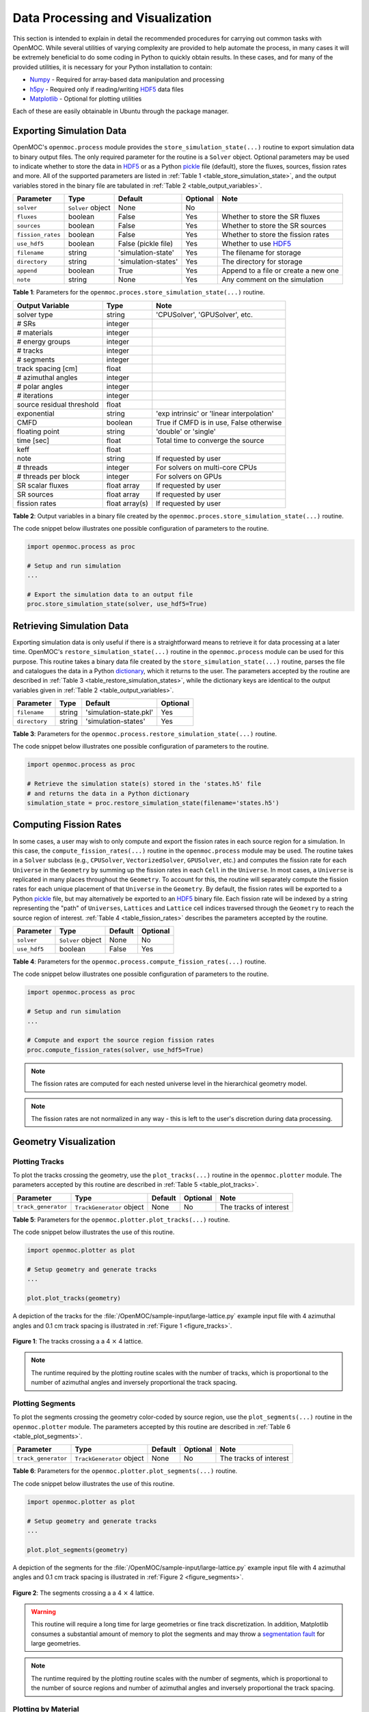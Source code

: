 .. _usersguide_processing:

=================================
Data Processing and Visualization
=================================

This section is intended to explain in detail the recommended procedures for carrying out common tasks with OpenMOC. While several utilities of varying complexity are provided to help automate the process, in many cases it will be extremely beneficial to do some coding in Python to quickly obtain results. In these cases, and for many of the provided utilities, it is necessary for your Python installation to contain:

* `Numpy <http://www.numpy.org/>`_ - Required for array-based data manipulation and processing
* `h5py <http://www.h5py.org/>`_ - Required only if reading/writing HDF5_ data files
* `Matplotlib <http://matplotlib.org/>`_ - Optional for plotting utilities


Each of these are easily obtainable in Ubuntu through the package manager.

-------------------------
Exporting Simulation Data
-------------------------

OpenMOC's ``openmoc.process`` module provides the ``store_simulation_state(...)`` routine to export simulation data to binary output files. The only required parameter for the routine is a ``Solver`` object. Optional parameters may be used to indicate whether to store the data in HDF5_ or as a Python pickle_ file (default), store the fluxes, sources, fission rates and more. All of the supported parameters are listed in :ref:`Table 1 <table_store_simulation_state>`, and the output variables stored in the binary file are tabulated in :ref:`Table 2 <table_output_variables>`.

.. _table_store_simulation_state:

=================  ==================  ====================  ==========  ====================================
Parameter          Type                Default               Optional    Note
=================  ==================  ====================  ==========  ====================================
``solver``         ``Solver`` object   None                  No
``fluxes``         boolean             False                 Yes         Whether to store the SR fluxes
``sources``        boolean             False                 Yes         Whether to store the SR sources
``fission_rates``  boolean             False                 Yes         Whether to store the fission rates
``use_hdf5``       boolean             False (pickle file)   Yes         Whether to use HDF5_
``filename``       string              'simulation-state'    Yes         The filename for storage
``directory``      string              'simulation-states'   Yes         The directory for storage
``append``         boolean             True                  Yes         Append to a file or create a new one
``note``           string              None                  Yes         Any comment on the simulation
=================  ==================  ====================  ==========  ====================================

**Table 1**: Parameters for the ``openmoc.proces.store_simulation_state(...)`` routine.

.. _table_output_variables:

=========================  ==============  =========================================
Output Variable            Type            Note
=========================  ==============  =========================================
solver type                string          'CPUSolver', 'GPUSolver', etc.
# SRs                      integer
# materials                integer
# energy groups            integer
# tracks                   integer
# segments                 integer
track spacing [cm]         float
# azimuthal angles         integer
# polar angles             integer
# iterations               integer
source residual threshold  float
exponential                string          'exp intrinsic' or 'linear interpolation'
CMFD                       boolean         True if CMFD is in use, False otherwise
floating point             string          'double' or 'single'
time [sec]                 float           Total time to converge the source
keff                       float
note                       string          If requested by user
# threads                  integer         For solvers on multi-core CPUs
# threads per block        integer         For solvers on GPUs
SR scalar fluxes           float array     If requested by user
SR sources                 float array     If requested by user
fission rates              float array(s)  If requested by user
=========================  ==============  =========================================

**Table 2**: Output variables in a binary file created by the ``openmoc.proces.store_simulation_state(...)`` routine.

The code snippet below illustrates one possible configuration of parameters to the routine.

.. code-block:: python

    import openmoc.process as proc

    # Setup and run simulation
    ...

    # Export the simulation data to an output file
    proc.store_simulation_state(solver, use_hdf5=True)



--------------------------
Retrieving Simulation Data
--------------------------

Exporting simulation data is only useful if there is a straightforward means to retrieve it for data processing at a later time. OpenMOC's ``restore_simulation_state(...)`` routine in the ``openmoc.process`` module can be used for this purpose. This routine takes a binary data file created by the ``store_simulation_state(...)`` routine, parses the file and catalogues the data in a Python dictionary_, which it returns to the user. The parameters accepted by the routine are described in :ref:`Table 3 <table_restore_simulation_states>`, while the dictionary keys are identical to the output variables given in :ref:`Table 2 <table_output_variables>`.

.. _table_restore_simulation_states:

==============  =======  ======================  ========
Parameter       Type     Default                 Optional
==============  =======  ======================  ========
``filename``    string   'simulation-state.pkl'  Yes
``directory``   string   'simulation-states'     Yes
==============  =======  ======================  ========

**Table 3**: Parameters for the ``openmoc.process.restore_simulation_state(...)`` routine.

The code snippet below illustrates one possible configuration of parameters to the routine.

.. code-block:: python

    import openmoc.process as proc

    # Retrieve the simulation state(s) stored in the 'states.h5' file
    # and returns the data in a Python dictionary
    simulation_state = proc.restore_simulation_state(filename='states.h5')


-----------------------
Computing Fission Rates
-----------------------

In some cases, a user may wish to only compute and export the fission rates in each source region for a simulation. In this case, the ``compute_fission_rates(...)`` routine in the ``openmoc.process`` module  may be used. The routine takes in a ``Solver`` subclass (e.g., ``CPUSolver``, ``VectorizedSolver``, ``GPUSolver``, etc.) and computes the fission rate for each ``Universe`` in the ``Geometry`` by summing up the fission rates in each ``Cell`` in the ``Universe``. In most cases, a ``Universe`` is replicated in many places throughout the ``Geometry``. To account for this, the routine will separately compute the fission rates for each unique placement of that ``Universe`` in the ``Geometry``. By default, the fission rates will be exported to a Python pickle_ file, but may alternatively be exported to an HDF5_ binary file. Each fission rate will be indexed by a string representing the "path" of ``Universes``, ``Lattices`` and ``Lattice`` cell indices traversed through the ``Geometry`` to reach the source region of interest. :ref:`Table 4 <table_fission_rates>` describes the parameters accepted by the routine.

.. _table_fission_rates:

============  ==================  ========  =========
Parameter     Type                Default   Optional
============  ==================  ========  =========
``solver``    ``Solver`` object   None      No
``use_hdf5``  boolean             False     Yes
============  ==================  ========  =========

**Table 4**: Parameters for the ``openmoc.process.compute_fission_rates(...)`` routine.

The code snippet below illustrates one possible configuration of parameters to the routine.

.. code-block:: python

    import openmoc.process as proc

    # Setup and run simulation
    ...

    # Compute and export the source region fission rates
    proc.compute_fission_rates(solver, use_hdf5=True)

.. note:: The fission rates are computed for each nested universe level in the hierarchical geometry model.
.. note:: The fission rates are not normalized in any way - this is left to the user's discretion during data processing.


----------------------
Geometry Visualization
----------------------


Plotting Tracks
---------------

To plot the tracks crossing the geometry, use the ``plot_tracks(...)`` routine in the ``openmoc.plotter`` module. The parameters accepted by this routine are described in :ref:`Table 5 <table_plot_tracks>`.

.. _table_plot_tracks:

===================  =========================  =========  =========  =========================
Parameter            Type                       Default    Optional   Note
===================  =========================  =========  =========  =========================
``track_generator``  ``TrackGenerator`` object  None       No         The tracks of interest
===================  =========================  =========  =========  =========================

**Table 5**: Parameters for the ``openmoc.plotter.plot_tracks(...)`` routine.

The code snippet below illustrates the use of this routine.

.. code-block:: python

    import openmoc.plotter as plot

    # Setup geometry and generate tracks
    ...

    plot.plot_tracks(geometry)

A depiction of the tracks for the :file:`/OpenMOC/sample-input/large-lattice.py` example input file with 4 azimuthal angles and 0.1 cm track spacing is illustrated in :ref:`Figure 1 <figure_tracks>`.

.. _figure_tracks:

.. figure:: ../../img/tracks.png
   :align: center
   :figclass: align-center
   :width: 400px

   **Figure 1**: The tracks crossing a a 4 :math:`\times` 4 lattice.

.. note:: The runtime required by the plotting routine scales with the number of tracks, which is proportional to the number of azimuthal angles and inversely proportional the track spacing.


Plotting Segments
-----------------

To plot the segments crossing the geometry color-coded by source region, use the ``plot_segments(...)`` routine in the ``openmoc.plotter`` module. The parameters accepted by this routine are described in :ref:`Table 6 <table_plot_segments>`.

.. _table_plot_segments:

===================  =========================  =========  =========  =========================
Parameter            Type                       Default    Optional   Note
===================  =========================  =========  =========  =========================
``track_generator``  ``TrackGenerator`` object  None       No         The tracks of interest
===================  =========================  =========  =========  =========================

**Table 6**: Parameters for the ``openmoc.plotter.plot_segments(...)`` routine.

The code snippet below illustrates the use of this routine.

.. code-block:: python

    import openmoc.plotter as plot

    # Setup geometry and generate tracks
    ...

    plot.plot_segments(geometry)

A depiction of the segments for the :file:`/OpenMOC/sample-input/large-lattice.py` example input file with 4 azimuthal angles and 0.1 cm track spacing is illustrated in :ref:`Figure 2 <figure_segments>`.

.. _figure_segments:

.. figure:: ../../img/segments.png
   :align: center
   :figclass: align-center
   :width: 400px

   **Figure 2**: The segments crossing a a 4 :math:`\times` 4 lattice.

.. warning:: This routine will require a long time for large geometries or fine track discretization. In addition, Matplotlib consumes a substantial amount of memory to plot the segments and may throw a `segmentation fault`_ for large geometries.
.. note:: The runtime required by the plotting routine scales with the number of segments, which is proportional to the number of source regions and number of azimuthal angles and inversely proportional the track spacing.


Plotting by Material
--------------------

To plot the geometry color-coded by the material ID's throughout the geometry, use the ``plot_materials(...)`` routine in the ``openmoc.plotter`` module. The parameters accepted by this routine are described in :ref:`Table 7 <table_plot_materials>`.

.. _table_plot_materials:

============  ===================  =========  =========  ========================================
Parameter     Type                 Default    Optional   Note
============  ===================  =========  =========  ========================================
``geometry``  ``Geometry`` object  None       No         The ``Geometry`` of interest
``gridsize``  integer              250        Yes        The pixel resolution
``xlim``      float                None       Yes        The maximum :math:`x`-coordinate to plot
``ylim``      float                None       Yes        The maximum :math:`y`-coordinate to plot
============  ===================  =========  =========  ========================================

**Table 7**: Parameters for the ``openmoc.plotter.plot_materials(...)`` routine.

The code snippet below illustrates one possible configuration of parameters to the routine.

.. code-block:: python

    import openmoc.plotter as plot

    # Setup geometry
    ...

    # Plot a 500 x 500 pixel image of the materials
    plot.plot_materials(geometry, gridsize=500)

A depiction of the materials for the :file:`/OpenMOC/sample-input/large-lattice.py` example input file is illustrated in :ref:`Figure 3 <figure_materials>`.

.. _figure_materials:

.. figure:: ../../img/materials.png
   :align: center
   :figclass: align-center
   :width: 400px

   **Figure 3**: A 4 :math:`\times` 4 lattice color-coded by material.

.. note:: The runtime required by the plotting routine scales with the number of pixels in the image (the square of the ``gridsize`` parameter).


Plotting by Cell
----------------
To plot the geometry color-coded by the cell ID's throughout the geometry, use the ``plot_cells(...)`` routine in the ``openmoc.plotter`` module. The parameters accepted by this routine are described in :ref:`Table 8 <table_plot_cells>`.

.. _table_plot_cells:

============  ===================  =========  =========  ========================================
Parameter     Type                 Default    Optional   Note
============  ===================  =========  =========  ========================================
``geometry``  ``Geometry`` object  None       No         The ``Geometry`` of interest
``gridsize``  integer              250        Yes        The pixel resolution
``xlim``      float                None       Yes        The maximum :math:`x`-coordinate to plot
``ylim``      float                None       Yes        The maximum :math:`y`-coordinate to plot
============  ===================  =========  =========  ========================================

**Table 8**: Parameters for the ``openmoc.plotter.plot_cells(...)`` routine.

The code snippet below illustrates one possible configuration of parameters to the routine.

.. code-block:: python

    import openmoc.plotter as plot

    # Setup geometry
    ...

    # Plot a 500 x 500 pixel image of the cells
    plot.plot_cells(geometry, gridsize=500)

A depiction of the cells for the :file:`/OpenMOC/sample-input/large-lattice.py` example input file is illustrated in :ref:`Figure 4 <figure_cells>`.

.. _figure_cells:

.. figure:: ../../img/cells.png
   :align: center
   :figclass: align-center
   :width: 400px

   **Figure 4**: A 4 :math:`\times` 4 lattice color-coded by cell.

.. note:: The runtime required by the plotting routine scales with the number of pixels in the image (the square of the ``gridsize`` parameter).


Plotting by SR
--------------

To plot the geometry color-coded by the source region ID's throughout the geometry, use the ``plot_source_regions(...)`` routine in the ``openmoc.plotter`` module. The parameters accepted by this routine are described in :ref:`Table 9 <table_plot_fsrs>`.

.. _table_plot_fsrs:

============  ===================  =========  =========  ========================================
Parameter     Type                 Default    Optional   Note
============  ===================  =========  =========  ========================================
``geometry``  ``Geometry`` object  None       No         The ``Geometry`` of interest
``gridsize``  integer              250        Yes        The pixel resolution
``xlim``      float                None       Yes        The maximum :math:`x`-coordinate to plot
``ylim``      float                None       Yes        The maximum :math:`y`-coordinate to plot
============  ===================  =========  =========  ========================================

**Table 9**: Parameters for the ``openmoc.plotter.plot_source_regions(...)`` routine.

The code snippet below illustrates one possible configuration of parameters to the routine.

.. code-block:: python

    import openmoc.plotter as plot

    # Setup geometry
    ...

    # Plot a 500 x 500 pixel image of the source regions
    plot.plot_source_regions(geometry, gridsize=500)

A depiction of the source regions for the :file:`/OpenMOC/sample-input/large-lattice.py` example input file is illustrated in :ref:`Figure 5 <figure_flat_source_regions>`.

.. _figure_flat_source_regions:

.. figure:: ../../img/flat-source-regions.png
   :align: center
   :figclass: align-center
   :width: 400px

   **Figure 5**: A 4 :math:`\times` 4 lattice color-coded by source region.

.. note:: The runtime required by the plotting routine scales with the number of pixels in the image (the square of the ``gridsize`` parameter).


Plotting by CMFD Cell
---------------------

To plot the geometry color-coded by the CMFD cells throughout the geometry, use the ``plot_cmfd_cells(...)`` routine in the ``openmoc.plotter`` module. The parameters accepted by this routine are described in :ref:`Table 10 <table_plot_cmfd_cells>`.

.. _table_plot_cmfd_cells:

============  ===================  =========  =========  ========================================
Parameter     Type                 Default    Optional   Note
============  ===================  =========  =========  ========================================
``geometry``  ``Geometry`` object  None       No         The ``Geometry`` of interest
``cmfd``      ``Cmfd`` object      None       No         The ``Cmfd`` of interest
``gridsize``  integer              250        Yes        The pixel resolution
``xlim``      float                None       Yes        The maximum :math:`x`-coordinate to plot
``ylim``      float                None       Yes        The maximum :math:`y`-coordinate to plot
============  ===================  =========  =========  ========================================

**Table 10**: Parameters for the ``openmoc.plotter.plot_cmfd_cells(...)`` routine.

The code snippet below illustrates one possible configuration of parameters to the routine.

.. code-block:: python

    import openmoc.plotter as plot

    # Setup geometry and cmfd
    ...

    # Plot a 500 x 500 pixel image of the CMFD cells
    plot.plot_cmfd_cells(geometry, cmfd, gridsize=500)

A depiction of the source regions and CMFD cells for the :file:`/OpenMOC/sample-input/benchmarks/c5g7/c5g7-cmfd.py` example input file is illustrated in :ref:`Figure 6 <figure_cmfd_cells>`.

.. _figure_cmfd_cells:

.. table::

   +------------------------------------------+---------------------------------------------+
   | .. _figure_cmfd_cells_a:                 | .. _figure_cmfd_cells_b:                    |
   |                                          |                                             |
   | .. image:: ../../img/c5g7-fsrs.png       | .. image:: ../../img/c5g7-cmfd-cells.png    |
   |   :width: 70 %                           |   :width: 64 %                              |
   |   :align: center                         |   :align: center                            |
   +------------------------------------------+---------------------------------------------+

**Figure 6**: The source regions and CMFD cells for the C5G7 benchmark problem.


.. note:: The runtime required by the plotting routine scales with the number of pixels in the image (the square of the ``gridsize`` parameter).


------------------
Flux Visualization
------------------

The ``openmoc.plotter`` module includes routines to plot the scalar flux in space and energy, as detailed in the following sections.

Flux in Space
-------------

To plot the source region scalar fluxes in space, use the ``plot_spatial_fluxes(...)`` routine in the ``openmoc.plotter`` module. The parameters accepted by this routine are described in :ref:`Table 11 <table_plot_fluxes_space>`.

.. _table_plot_fluxes_space:

=================  ===================  =========  =========  ============================================
Parameter          Type                 Default    Optional   Note
=================  ===================  =========  =========  ============================================
``solver``         ``Solver`` object    None       No         The ``Solver`` used to converge the source
``energy_groups``  list                 [1]        No         Create separate plots for each energy group
``gridsize``       integer              250        Yes        The pixel resolution
``xlim``           float                None       Yes        The maximum :math:`x`-coordinate to plot
``ylim``           float                None       Yes        The maximum :math:`y`-coordinate to plot
=================  ===================  =========  =========  ============================================

**Table 11**: Parameters for the ``openmoc.plotter.plot_spatial_fluxes(...)`` routine.

The code snippet below illustrates one possible configuration of parameters to the routine.

.. code-block:: python

    import openmoc.plotter as plot

    # Setup geometry and generate tracks
    ...

    # Setup solver and converge the source
    ...

    # Plot the fluxes for energy groups 1 and 7 in 500 x 500 pixel images
    plot.plot_spatial_fluxes(solver, energy_groups=[1,7], gridsize=500)

A depiction of the group 1 and 7 fluxes for the C5G7 benchmark (:file:`/OpenMOC/sample-input/benchmarks/c5g7`) is illustrated in :ref:`Figure 7 <figure_spatial_fluxes>`.

.. _figure_spatial_fluxes:

.. table::

   +------------------------------------------+-----------------------------------------+
   | .. _figure_spatial_fluxes_a:             | .. _figure_spatial_fluxes_b:            |
   |                                          |                                         |
   | .. image:: ../../img/flux-group-1.png    | .. image:: ../../img/flux-group-7.png   |
   |   :width: 72 %                           |   :width: 75 %                          |
   |   :align: center                         |   :align: center                        |
   +------------------------------------------+-----------------------------------------+

**Figure 7**: The fast and thermal fluxes in the C5G7 benchmark problem.


.. note:: The runtime required by the plotting routine scales with the number of pixels in the image (the square of the ``gridsize`` parameter).


Flux in Energy
--------------

To plot the flux in energy for one or more source regions, use the ``plot_energy_fluxes(...)`` routine in the ``openmoc.plotter`` module. The parameters accepted by this routine are described in :ref:`Table 12 <table_plot_fluxes_energy>`.

.. _table_plot_fluxes_energy:

=================  ===================  =========  =========  ============================================
Parameter          Type                 Default    Optional   Note
=================  ===================  =========  =========  ============================================
``solver``         ``Solver`` object    None       No         The ``Solver`` used to converge the source
``srs``            list                 None       No         The source region IDs of interest
``group_bounds``   list                 None       Yes        The sequential bounds for each energy group
``norm``           boolean              True       Yes        Whether to normalize the flux across energy
``loglog``         boolean              True       Yes        Whether to use a log-log plotting scale
=================  ===================  =========  =========  ============================================

**Table 12**: Parameters for the ``openmoc.plotter.plot_energy_fluxes(...)`` routine.

The code snippet below illustrates one possible configuration of parameters to the routine.

.. code-block:: python

    import openmoc.plotter as plot

    # Setup geometry and generate tracks
    ...

    # Setup solver and converge the source
    ...

    # Plot the fluxes vs. energy for source regions 0 and 1
    plot.plot_energy_fluxes(solver, srs=[0,1])

A depiction of the normalized 7-group fluxes for the sample pin cell problem (:file:`/OpenMOC/sample-input/pin-cell/pin-cell.py`) is illustrated in :ref:`Figure 8 <figure_energy_fluxes>`.

.. _figure_energy_fluxes:

.. table::

   +------------------------------------------+-----------------------------------------+
   | .. _figa:                                | .. _figb:                               |
   |                                          |                                         |
   | .. image:: ../../img/flux-fsr-0.png      | .. image:: ../../img/flux-fsr-1.png     |
   |   :width: 72 %                           |   :width: 75 %                          |
   |   :align: center                         |   :align: center                        |
   +------------------------------------------+-----------------------------------------+

**Figure 8**: The normalized moderator and fuel flux for a simple PWR pin cell problem.


--------------------------
Fission Rate Visualization
--------------------------

The ``openmoc.plotter`` module includes routines to plot the energy-integrated fission rates in each source region. To plot the fission rates, use the ``plot_fission_rates(...)`` routine in the ``openmoc.plotter`` module. The parameters accepted by this routine are described in :ref:`Table 11 <table_plot_fission_rates>`.

.. _table_plot_fission_rates:

=================  ===================  =========  =========  ============================================
Parameter          Type                 Default    Optional   Note
=================  ===================  =========  =========  ============================================
``solver``         ``Solver`` object    None       No         The ``Solver`` used to converge the source
``gridsize``       integer              250        Yes        The pixel resolution
``xlim``           float                None       Yes        The maximum :math:`x`-coordinate to plot
``ylim``           float                None       Yes        The maximum :math:`y`-coordinate to plot
=================  ===================  =========  =========  ============================================

**Table 11**: Parameters for the ``openmoc.plotter.plot_fission_rates(...)`` routine.

The code snippet below illustrates one possible configuration of parameters to the routine.

.. code-block:: python

    import openmoc.plotter as plot

    # Setup geometry and generate tracks
    ...

    # Setup solver and converge the source
    ...

    # Plot the fission rates in each SR in a 500 x 500 pixel image
    plot.plot_fission_rates(solver, gridsize=500)

A depiction of the energy-integrated SR fission rates for the C5G7 benchmark (:file:`/OpenMOC/sample-input/benchmarks/c5g7`) is illustrated in :ref:`Figure 9 <figure_fission_rates>`.

.. _figure_fission_rates:

.. figure:: ../../img/fission-rates.png
   :align: center
   :figclass: align-center
   :width: 400px

**Figure 9**: The energy-integrated SR fission rates in the C5G7 benchmark problem.


.. note:: The runtime required by the plotting routine scales with the number of pixels in the image (the square of the ``gridsize`` parameter).


.. _dictionary: http://docs.python.org/2/library/stdtypes.html#mapping-types-dict
.. _pickle: http://docs.python.org/2/library/pickle.html
.. _HDF5: http://www.hdfgroup.org/HDF5/
.. _segmentation fault: http://en.wikipedia.org/wiki/Segmentation_fault
